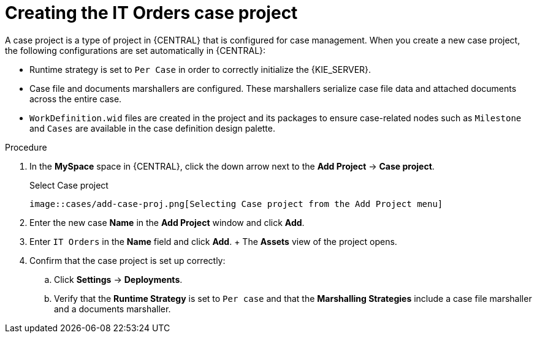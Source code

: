 [id='case-management-creating-a-case-proc']
= Creating the IT Orders case project

A case project is a type of project in {CENTRAL} that is configured for case management. When you create a new case project, the following configurations are set automatically in {CENTRAL}:

* Runtime strategy is set to `Per Case` in order to correctly initialize the {KIE_SERVER}.
* Case file and documents marshallers are configured. These marshallers serialize case file data and attached documents across the entire case.
* `WorkDefinition.wid` files are created in the project and its packages to ensure case-related nodes such as `Milestone` and `Cases` are available in the case definition design palette.

.Procedure
. In the *MySpace* space in {CENTRAL}, click the down arrow next to the *Add Project* -> *Case project*.
+
.Select Case project
 image::cases/add-case-proj.png[Selecting Case project from the Add Project menu]

 . Enter the new case *Name* in the *Add Project* window and click *Add*.
 . Enter `IT Orders` in the *Name* field and click *Add*.
 +
 The *Assets* view of the project opens.
. Confirm that the case project is set up correctly:
.. Click *Settings* -> *Deployments*.
.. Verify that the *Runtime Strategy* is set to `Per case` and that the *Marshalling Strategies* include a case file marshaller and a documents marshaller.
